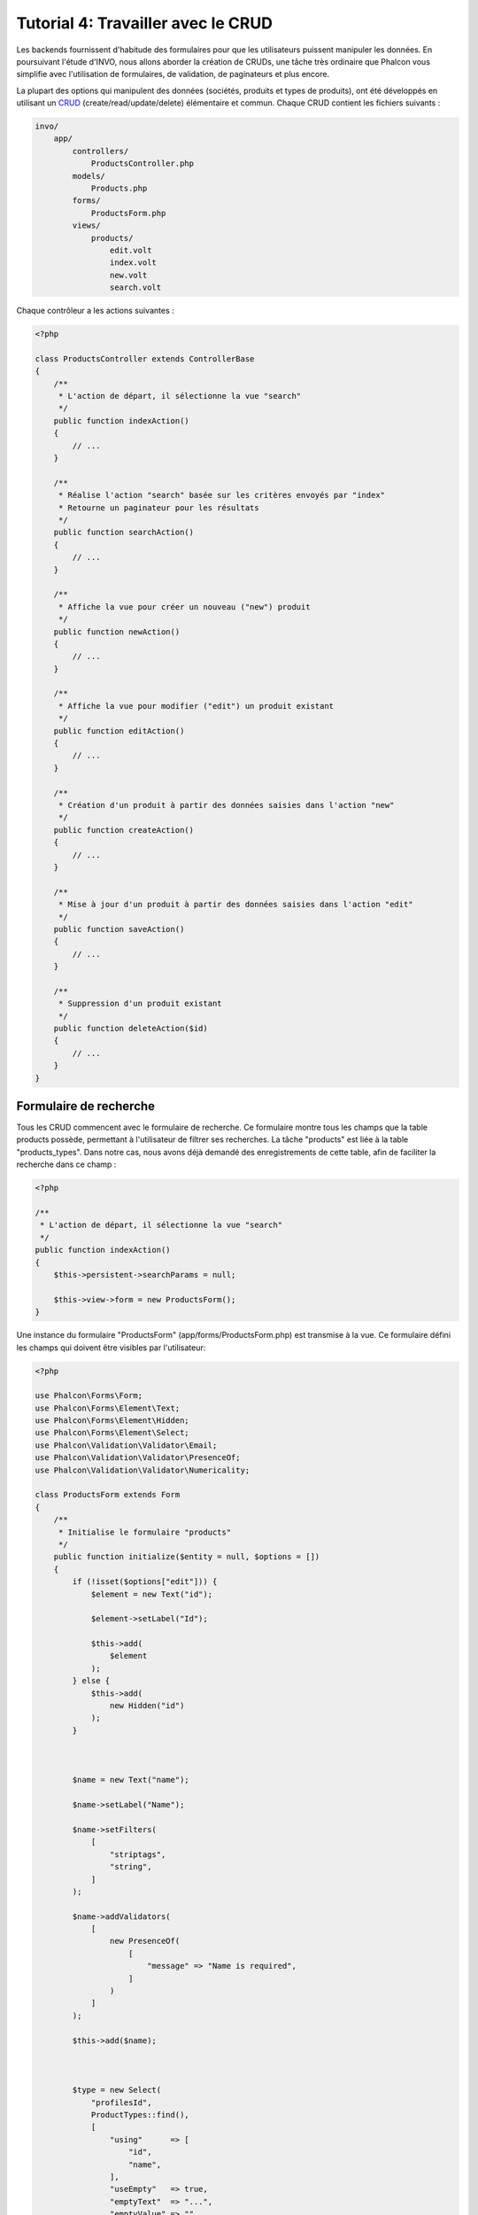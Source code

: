 Tutorial 4: Travailler avec le CRUD
===================================

Les backends fournissent d'habitude des formulaires pour que les utilisateurs puissent manipuler les données. En poursuivant l'étude 
d'INVO, nous allons aborder la création de CRUDs, une tâche très ordinaire que Phalcon vous simplifie avec l'utilisation de formulaires,
de validation, de paginateurs et plus encore.

La plupart des options qui manipulent des données (sociétés, produits et types de produits), ont été développés
en utilisant un CRUD_ (create/read/update/delete) élémentaire et commun. Chaque CRUD contient les fichiers suivants :

.. code-block:: bash

    invo/
        app/
            controllers/
                ProductsController.php
            models/
                Products.php
            forms/
                ProductsForm.php
            views/
                products/
                    edit.volt
                    index.volt
                    new.volt
                    search.volt

Chaque contrôleur a les actions suivantes :

.. code-block:: php

    <?php

    class ProductsController extends ControllerBase
    {
        /**
         * L'action de départ, il sélectionne la vue "search"
         */
        public function indexAction()
        {
            // ...
        }

        /**
         * Réalise l'action "search" basée sur les critères envoyés par "index"
         * Retourne un paginateur pour les résultats
         */
        public function searchAction()
        {
            // ...
        }

        /**
         * Affiche la vue pour créer un nouveau ("new") produit
         */
        public function newAction()
        {
            // ...
        }

        /**
         * Affiche la vue pour modifier ("edit") un produit existant
         */
        public function editAction()
        {
            // ...
        }

        /**
         * Création d'un produit à partir des données saisies dans l'action "new"
         */
        public function createAction()
        {
            // ...
        }

        /**
         * Mise à jour d'un produit à partir des données saisies dans l'action "edit"
         */
        public function saveAction()
        {
            // ...
        }

        /**
         * Suppression d'un produit existant
         */
        public function deleteAction($id)
        {
            // ...
        }
    }

Formulaire de recherche
^^^^^^^^^^^^^^^^^^^^^^^
Tous les CRUD commencent avec le formulaire de recherche. Ce formulaire montre tous les champs que la table products possède,
permettant à l'utilisateur de filtrer ses recherches. La tâche "products" est liée à la table "products_types".
Dans notre cas, nous avons déjà demandé des enregistrements de cette table, afin de faciliter la recherche dans ce champ :

.. code-block:: php

    <?php

    /**
     * L'action de départ, il sélectionne la vue "search"
     */
    public function indexAction()
    {
        $this->persistent->searchParams = null;

        $this->view->form = new ProductsForm();
    }

Une instance du formulaire "ProductsForm" (app/forms/ProductsForm.php) est transmise à la vue.
Ce formulaire défini les champs qui doivent être visibles par l'utilisateur:

.. code-block:: php

    <?php

    use Phalcon\Forms\Form;
    use Phalcon\Forms\Element\Text;
    use Phalcon\Forms\Element\Hidden;
    use Phalcon\Forms\Element\Select;
    use Phalcon\Validation\Validator\Email;
    use Phalcon\Validation\Validator\PresenceOf;
    use Phalcon\Validation\Validator\Numericality;

    class ProductsForm extends Form
    {
        /**
         * Initialise le formulaire "products"
         */
        public function initialize($entity = null, $options = [])
        {
            if (!isset($options["edit"])) {
                $element = new Text("id");

                $element->setLabel("Id");

                $this->add(
                    $element
                );
            } else {
                $this->add(
                    new Hidden("id")
                );
            }



            $name = new Text("name");

            $name->setLabel("Name");

            $name->setFilters(
                [
                    "striptags",
                    "string",
                ]
            );

            $name->addValidators(
                [
                    new PresenceOf(
                        [
                            "message" => "Name is required",
                        ]
                    )
                ]
            );

            $this->add($name);



            $type = new Select(
                "profilesId",
                ProductTypes::find(),
                [
                    "using"      => [
                        "id",
                        "name",
                    ],
                    "useEmpty"   => true,
                    "emptyText"  => "...",
                    "emptyValue" => "",
                ]
            );

            $this->add($type);



            $price = new Text("price");

            $price->setLabel("Price");

            $price->setFilters(
                [
                    "float",
                ]
            );

            $price->addValidators(
                [
                    new PresenceOf(
                        [
                            "message" => "Price is required",
                        ]
                    ),
                    new Numericality(
                        [
                            "message" => "Price is required",
                        ]
                    ),
                ]
            );

            $this->add($price);
        }
    }

Le formulaire est déclaré en utilisant un schéma orienté objet en se basant sur les éléments fournis par le composant  :doc:`forms <forms>`.
Chaque élément suit presque la même structure:

.. code-block:: php

    <?php

    // Création de l'élément
    $name = new Text("name");

    // Définition de l'étiquette
    $name->setLabel("Name");

    // Applique ces filtres avant la validation de l'élément
    $name->setFilters(
        [
            "striptags",
            "string",
        ]
    );

    // Applique ces validateurs
    $name->addValidators(
        [
            new PresenceOf(
                [
                    "message" => "Name is required",
                ]
            )
        ]
    );

    // Ajoute l'élément au formulaire
    $this->add($name);

D'autres éléments sont aussi utilisés dans ce formulaire:

.. code-block:: php

    <?php

    // Ajoute une entrée masquée dans le formulaire
    $this->add(
        new Hidden("id")
    );

    // ...

    $productTypes = ProductTypes::find();

    // Ajoute un HTML Select (liste) au formulaire
    // et l'alimente avec les données de "product_types"
    $type = new Select(
        "profilesId",
        $productTypes,
        [
            "using"      => [
                "id",
                "name",
            ],
            "useEmpty"   => true,
            "emptyText"  => "...",
            "emptyValue" => "",
        ]
    );

Notez que :code:`ProductTypes::find()` contient les données nécessaire pour alimenter le tag SELECT grâce à :code:`Phalcon\Tag::select()`.
Une fois que le formulaire est transmis à la vue, il peut être rendu et présenté à l'utilisateur:

.. code-block:: html+jinja

    {{ form("products/search") }}

        <h2>
            Search products
        </h2>

        <fieldset>

            {% for element in form %}
                <div class="control-group">
                    {{ element.label(["class": "control-label"]) }}

                    <div class="controls">
                        {{ element }}
                    </div>
                </div>
            {% endfor %}



            <div class="control-group">
                {{ submit_button("Search", "class": "btn btn-primary") }}
            </div>

        </fieldset>

    {{ endForm() }}

Ce qui produit le code HTML suivant:

.. code-block:: html

    <form action="/invo/products/search" method="post">

        <h2>
            Search products
        </h2>

        <fieldset>

            <div class="control-group">
                <label for="id" class="control-label">Id</label>

                <div class="controls">
                    <input type="text" id="id" name="id" />
                </div>
            </div>

            <div class="control-group">
                <label for="name" class="control-label">Name</label>

                <div class="controls">
                    <input type="text" id="name" name="name" />
                </div>
            </div>

            <div class="control-group">
                <label for="profilesId" class="control-label">profilesId</label>

                <div class="controls">
                    <select id="profilesId" name="profilesId">
                        <option value="">...</option>
                        <option value="1">Vegetables</option>
                        <option value="2">Fruits</option>
                    </select>
                </div>
            </div>

            <div class="control-group">
                <label for="price" class="control-label">Price</label>

                <div class="controls">
                    <input type="text" id="price" name="price" />
                </div>
            </div>



            <div class="control-group">
                <input type="submit" value="Search" class="btn btn-primary" />
            </div>

        </fieldset>

    </form>

Une fois que le formulaire est soumis, l'action "search" est exécutée dans le contrôleur réalisant ainsi la recherche
d'après les données saisies par l'utilisateur.

Exécuter une recherche
^^^^^^^^^^^^^^^^^^^^^^
L'action de recherche a un double comportement. Quand on y accéde avec POST, cela fait une recherche basé sur les données
que l'on a envoyé à partir du formulaire. Mais quand on y accéde via GET cela change la page courante dans le paginateur.
Pour différencier la méthode (GET ou POST), nous utilisons le composant :doc:`Request <request>` :

.. code-block:: php

    <?php

    /**
     * Execute the "search" based on the criteria sent from the "index"
     * Returning a paginator for the results
     */
    public function searchAction()
    {
        if ($this->request->isPost()) {
            // Création des conditions de la requête
        } else {
            // Pagination en exploitant les conditions existantes
        }

        // ...
    }

Avec l'aide de :doc:`Phalcon\\Mvc\\Model\\Criteria <../api/Phalcon_Mvc_Model_Criteria>` ,nous pouvons créer
les conditions de recherche basé sur les types de données envoyé via le formulaire :

.. code-block:: php

    <?php

    $query = Criteria::fromInput(
        $this->di,
        "Products",
        $this->request->getPost()
    );

Cette méthode vérifie quelle valeur est différente de "" (chaine vide) et "null" et les prend en compte pour créer
les critères de recherche :

* Si le champs de données est "text" ou similaire (char, varchar, text, etc.). L'opérateur "like" sera utilisé pour filtrer les résultats.
* Si le type de donnée est différent, l'opérateur "=" sera utilisé.

De plus, "Criteria" ignore toutes les variables :code:`$_POST` qui ne correspondent à aucun champs de la table.
Les valeurs seront automatiquement échappées en utilisant les paramètres liés (bond parameters).

Maintenant, on va stocker les paramètres dans le "sac" de session du contrôleur :

.. code-block:: php

    <?php

    $this->persistent->searchParams = $query->getParams();

Un sac à session est un attribut particulier dans un contrôleur qui est sauvegardé entre les requêtes.
Quand on y accède, cet attribut injecte un service :doc:`Phalcon\\Session\\Bag <../api/Phalcon_Session_Bag>`
qui est indépendant de chaque contrôleur.

Puis, basé sur les paramètres passé, on génère la requête :

.. code-block:: php

    <?php

    $products = Products::find($parameters);

    if (count($products) === 0) {
        $this->flash->notice(
            "The search did not found any products"
        );

        return $this->dispatcher->forward(
            [
                "controller" => "products",
                "action"     => "index",
            ]
        );
    }

Si la recherche ne retourne aucun produit, on transfert l'utilisateur à l'action index. Si la
recherche retourne des résultats, on créé un paginateur pour se déplacer à travers les pages facilement :

.. code-block:: php

    <?php

    use Phalcon\Paginator\Adapter\Model as Paginator;

    // ...

    $paginator = new Paginator(
        [
            "data"  => $products,   // Data to paginate
            "limit" => 5,           // Rows per page
            "page"  => $numberPage, // Active page
        ]
    );

    // Récupère la page courante dans le paginateur
    $page = $paginator->getPaginate();

Enfin, on passe la page retournée à la vue:

.. code-block:: php

    <?php

    $this->view->page = $page;

Dans la vue (app/views/products/search.volt), on affiche
le résultat correspondant à la page actuelle :

.. code-block:: html+jinja

    {% for product in page.items %}
        {% if loop.first %}
            <table>
                <thead>
                    <tr>
                        <th>Id</th>
                        <th>Product Type</th>
                        <th>Name</th>
                        <th>Price</th>
                        <th>Active</th>
                    </tr>
                </thead>
                <tbody>
        {% endif %}

        <tr>
            <td>
                {{ product.id }}
            </td>

            <td>
                {{ product.getProductTypes().name }}
            </td>

            <td>
                {{ product.name }}
            </td>

            <td>
                {{ "%.2f"|format(product.price) }}
            </td>

            <td>
                {{ product.getActiveDetail() }}
            </td>

            <td width="7%">
                {{ link_to("products/edit/" ~ product.id, "Edit") }}
            </td>

            <td width="7%">
                {{ link_to("products/delete/" ~ product.id, "Delete") }}
            </td>
        </tr>

        {% if loop.last %}
                </tbody>
                <tbody>
                    <tr>
                        <td colspan="7">
                            <div>
                                {{ link_to("products/search", "First") }}
                                {{ link_to("products/search?page=" ~ page.before, "Previous") }}
                                {{ link_to("products/search?page=" ~ page.next, "Next") }}
                                {{ link_to("products/search?page=" ~ page.last, "Last") }}
                                <span class="help-inline">{{ page.current }} of {{ page.total_pages }}</span>
                            </div>
                        </td>
                    </tr>
                </tbody>
            </table>
        {% endif %}
    {% else %}
        No products are recorded
    {% endfor %}

Il y a plusieurs choses dans l'exemple du dessus qui méritent d'être détaillées. Tout d'abord, les éléments actifs
de la page courante sont parcourus en utilisant un "for" de Volt. Volt fournit une syntaxe plus simple que le "foreach" du PHP. 

.. code-block:: html+jinja

    {% for product in page.items %}

Ce qui est similaire en PHP à:

.. code-block:: php

    <?php foreach ($page->items as $product) { ?>

Tout le bloc "for" est fournit ci-dessous:

.. code-block:: html+jinja

    {% for product in page.items %}
        {% if loop.first %}
            Executed before the first product in the loop
        {% endif %}

        Executed for every product of page.items

        {% if loop.last %}
            Executed after the last product is loop
        {% endif %}
    {% else %}
        Executed if page.items does not have any products
    {% endfor %}

Revenez maintenant à la vue pour découvrir ce que chaque bloc fait. Chaque champ
dans "product" est imprimé en conséquence:

.. code-block:: html+jinja

    <tr>
        <td>
            {{ product.id }}
        </td>

        <td>
            {{ product.productTypes.name }}
        </td>

        <td>
            {{ product.name }}
        </td>

        <td>
            {{ "%.2f"|format(product.price) }}
        </td>

        <td>
            {{ product.getActiveDetail() }}
        </td>

        <td width="7%">
            {{ link_to("products/edit/" ~ product.id, "Edit") }}
        </td>

        <td width="7%">
            {{ link_to("products/delete/" ~ product.id, "Delete") }}
        </td>
    </tr>

Comme nous avons vu précédemment, l'utilisation de :code:`product.id` est l'équivalent de :code:`$product->id` en PHP.
Nous faisons pareil pour :code:`product.name` et ainsi de suite. Les autres champs sont rendus différemments.
Par exemple, focalisons nous sur :code:`product.productTypes.name`. Pour comprendre cette partie,
nous devons consulter le modèle Products (app/models/Products.php):

.. code-block:: php

    <?php

    use Phalcon\Mvc\Model;

    /**
     * Products
     */
    class Products extends Model
    {
        // ...

        /**
         * Initialisation de Products
         */
        public function initialize()
        {
            $this->belongsTo(
                "product_types_id",
                "ProductTypes",
                "id",
                [
                    "reusable" => true,
                ]
            );
        }

        // ...
    }

Un modèle peut avoir une méthode nommée :code:`initialize()`. Cette méthode n'est appelée qu'une fois par requête et
sert à l'ORM pour initialiser le modèle. Dans ce cas, "Products" est initialisé en indiquant que ce modèle dispose
d'une relation un-à-plusieurs vers un autre modèle nommé "ProductTypes".

.. code-block:: php

    <?php

    $this->belongsTo(
        "product_types_id",
        "ProductTypes",
        "id",
        [
            "reusable" => true,
        ]
    );

Ceci signifie que l'attribut local "product_types_id" de "Products" a une relation un-à-plusieurs
vers l'attribut "id" du modèle "ProductTypes". En définissant cette realtion nous pouvons accéder au 
nom du type de produit en utilisant:

.. code-block:: html+jinja

    <td>{{ product.productTypes.name }}</td>

Le champ "price" est formaté en utilisant un filtre Volt:

.. code-block:: html+jinja

    <td>{{ "%.2f"|format(product.price) }}</td>

En PHP pur, ce serait:

.. code-block:: php

    <?php echo sprintf("%.2f", $product->price) ?>

L'utilisation d'une méthode d'aide définie dans le modèle nous permet d'indiquer si le produit est actif ou non:

.. code-block:: php

    <td>{{ product.getActiveDetail() }}</td>

Cette méthode est définie dans le modèle.

Créer et modifier des entrées
^^^^^^^^^^^^^^^^^^^^^^^^^^^^^
Voyons comment le CRUD créé et modifie des entrées. A partir des vues "new" et "edit", la donnée entrée par l'utilisateur
est envoyé à l'action "create" et "save" qui exécute l'action de créer ou de modifier les produits.

Dans la page de création, on récupère les données envoyés et on leur assigne une nouvelle instance de produit :

.. code-block:: php

    <?php

    /**
     * Création d'un produit basé sur les données fournies à l'action "new"
     */
    public function createAction()
    {
        if (!$this->request->isPost()) {
            return $this->dispatcher->forward(
                [
                    "controller" => "products",
                    "action"     => "index",
                ]
            );
        }

        $form = new ProductsForm();

        $product = new Products();

        $product->id               = $this->request->getPost("id", "int");
        $product->product_types_id = $this->request->getPost("product_types_id", "int");
        $product->name             = $this->request->getPost("name", "striptags");
        $product->price            = $this->request->getPost("price", "double");
        $product->active           = $this->request->getPost("active");

        // ...
    }

Les données sont filtrés avant d'être assignés à l'objet :code:`$product`.
Ce filtrage est optionnel, l'ORM échappe les données entrées et convertit les données en fonction des types des champs:

.. code-block:: php

    <?php

    // ...

    $name = new Text("name");

    $name->setLabel("Name");

    // Filtres pour "name"
    $name->setFilters(
        [
            "striptags",
            "string",
        ]
    );

    // Validateurs pour "name"
    $name->addValidators(
        [
            new PresenceOf(
                [
                    "message" => "Name is required",
                ]
            )
        ]
    );

    $this->add($name);

Quand on sauvegarde, nous saurons si la donnée est conforme aux règles et validations mises en œuvre
dans le formulaire ProductsForm (app/forms/ProductsForm.php):

.. code-block:: php

    <?php

    // ...

    $form = new ProductsForm();

    $product = new Products();

    // Validate the input
    $data = $this->request->getPost();

    if (!$form->isValid($data, $product)) {
        $messages = $form->getMessages();

        foreach ($messages as $message) {
            $this->flash->error($message);
        }

        return $this->dispatcher->forward(
            [
                "controller" => "products",
                "action"     => "new",
            ]
        );
    }

Finalement, si le formulaire ne retourne pas de message de validation, nous pouvons sauvegarder l'instance du produit:

.. code-block:: php

    <?php

    // ...

    if ($product->save() === false) {
        $messages = $product->getMessages();

        foreach ($messages as $message) {
            $this->flash->error($message);
        }

        return $this->dispatcher->forward(
            [
                "controller" => "products",
                "action"     => "new",
            ]
        );
    }

    $form->clear();

    $this->flash->success(
        "Product was created successfully"
    );

    return $this->dispatcher->forward(
        [
            "controller" => "products",
            "action"     => "index",
        ]
    );

Maintenant, dans le cas de la modification de produit, on doit présenter les données à éditer à l'utilisateur en remplissant au préalable les champs:

.. code-block:: php

    <?php

    /**
     * Modification d'un produit d'après son id
     */
    public function editAction($id)
    {
        if (!$this->request->isPost()) {
            $product = Products::findFirstById($id);

            if (!$product) {
                $this->flash->error(
                    "Product was not found"
                );

                return $this->dispatcher->forward(
                    [
                        "controller" => "products",
                        "action"     => "index",
                    ]
                );
            }

            $this->view->form = new ProductsForm(
                $product,
                [
                    "edit" => true,
                ]
            );
        }
    }

L'aide "setDefault" introduit les valeurs du produit dans les champs qui portent le même nom comme valeur par défaut. Grâce à cela,
l'utilisateur peut changer n'importe quelle valeur et ensuite envoyer ses modifications à la base de données avec l'action "save":

.. code-block:: php

    <?php

    /**
     * Mise à jour d'un produit d'après les données fournies à l'action "edit"
     */
    public function saveAction()
    {
        if (!$this->request->isPost()) {
            return $this->dispatcher->forward(
                [
                    "controller" => "products",
                    "action"     => "index",
                ]
            );
        }

        $id = $this->request->getPost("id", "int");

        $product = Products::findFirstById($id);

        if (!$product) {
            $this->flash->error(
                "Product does not exist"
            );

            return $this->dispatcher->forward(
                [
                    "controller" => "products",
                    "action"     => "index",
                ]
            );
        }

        $form = new ProductsForm();

        $data = $this->request->getPost();

        if (!$form->isValid($data, $product)) {
            $messages = $form->getMessages();

            foreach ($messages as $message) {
                $this->flash->error($message);
            }

            return $this->dispatcher->forward(
                [
                    "controller" => "products",
                    "action"     => "new",
                ]
            );
        }

        if ($product->save() === false) {
            $messages = $product->getMessages();

            foreach ($messages as $message) {
                $this->flash->error($message);
            }

            return $this->dispatcher->forward(
                [
                    "controller" => "products",
                    "action"     => "new",
                ]
            );
        }

        $form->clear();

        $this->flash->success(
            "Product was updated successfully"
        );

        return $this->dispatcher->forward(
            [
                "controller" => "products",
                "action"     => "index",
            ]
        );
    }

Nous avons vu comment Phalcon facilite la création de formulaire et les données d'une base d'une façon structurée.
Dans le chapitre suivant, nous verrons comment ajouter des éléments HTML personnalisés du genre menu par exemple.

.. _CRUD: https://fr.wikipedia.org/wiki/CRUD
